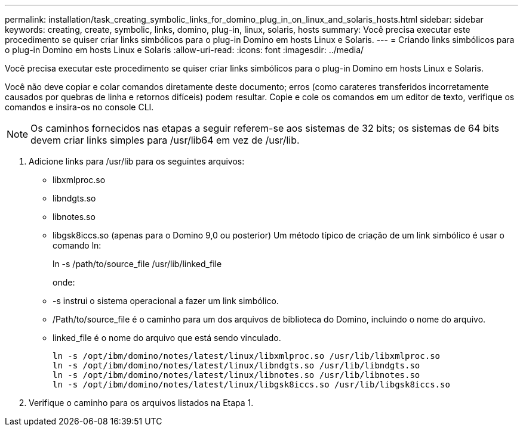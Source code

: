 ---
permalink: installation/task_creating_symbolic_links_for_domino_plug_in_on_linux_and_solaris_hosts.html 
sidebar: sidebar 
keywords: creating, create, symbolic, links, domino, plug-in, linux, solaris, hosts 
summary: Você precisa executar este procedimento se quiser criar links simbólicos para o plug-in Domino em hosts Linux e Solaris. 
---
= Criando links simbólicos para o plug-in Domino em hosts Linux e Solaris
:allow-uri-read: 
:icons: font
:imagesdir: ../media/


[role="lead"]
Você precisa executar este procedimento se quiser criar links simbólicos para o plug-in Domino em hosts Linux e Solaris.

Você não deve copiar e colar comandos diretamente deste documento; erros (como carateres transferidos incorretamente causados por quebras de linha e retornos difíceis) podem resultar. Copie e cole os comandos em um editor de texto, verifique os comandos e insira-os no console CLI.


NOTE: Os caminhos fornecidos nas etapas a seguir referem-se aos sistemas de 32 bits; os sistemas de 64 bits devem criar links simples para /usr/lib64 em vez de /usr/lib.

. Adicione links para /usr/lib para os seguintes arquivos:
+
** libxmlproc.so
** libndgts.so
** libnotes.so
** libgsk8iccs.so (apenas para o Domino 9,0 ou posterior) Um método típico de criação de um link simbólico é usar o comando ln:


+
ln -s /path/to/source_file /usr/lib/linked_file

+
onde:

+
** -s instrui o sistema operacional a fazer um link simbólico.
** /Path/to/source_file é o caminho para um dos arquivos de biblioteca do Domino, incluindo o nome do arquivo.
** linked_file é o nome do arquivo que está sendo vinculado.
+
[listing]
----
ln -s /opt/ibm/domino/notes/latest/linux/libxmlproc.so /usr/lib/libxmlproc.so
ln -s /opt/ibm/domino/notes/latest/linux/libndgts.so /usr/lib/libndgts.so
ln -s /opt/ibm/domino/notes/latest/linux/libnotes.so /usr/lib/libnotes.so
ln -s /opt/ibm/domino/notes/latest/linux/libgsk8iccs.so /usr/lib/libgsk8iccs.so
----


. Verifique o caminho para os arquivos listados na Etapa 1.

